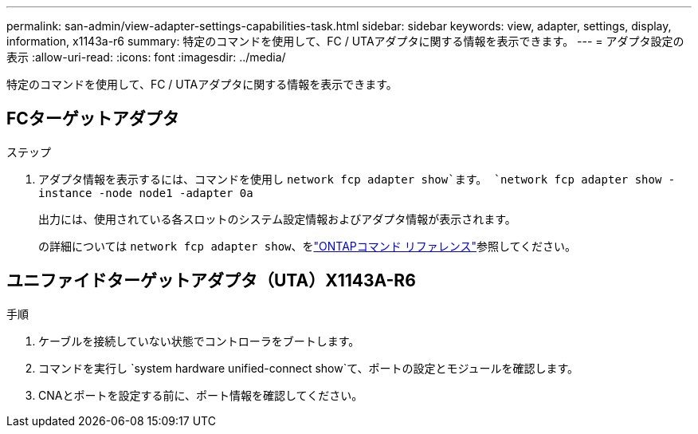---
permalink: san-admin/view-adapter-settings-capabilities-task.html 
sidebar: sidebar 
keywords: view, adapter, settings, display, information, x1143a-r6 
summary: 特定のコマンドを使用して、FC / UTAアダプタに関する情報を表示できます。 
---
= アダプタ設定の表示
:allow-uri-read: 
:icons: font
:imagesdir: ../media/


[role="lead"]
特定のコマンドを使用して、FC / UTAアダプタに関する情報を表示できます。



== FCターゲットアダプタ

.ステップ
. アダプタ情報を表示するには、コマンドを使用し `network fcp adapter show`ます。 `network fcp adapter show -instance -node node1 -adapter 0a`
+
出力には、使用されている各スロットのシステム設定情報およびアダプタ情報が表示されます。

+
の詳細については `network fcp adapter show`、をlink:https://docs.netapp.com/us-en/ontap-cli/network-fcp-adapter-show.html["ONTAPコマンド リファレンス"^]参照してください。





== ユニファイドターゲットアダプタ（UTA）X1143A-R6

.手順
. ケーブルを接続していない状態でコントローラをブートします。
. コマンドを実行し `system hardware unified-connect show`て、ポートの設定とモジュールを確認します。
. CNAとポートを設定する前に、ポート情報を確認してください。

